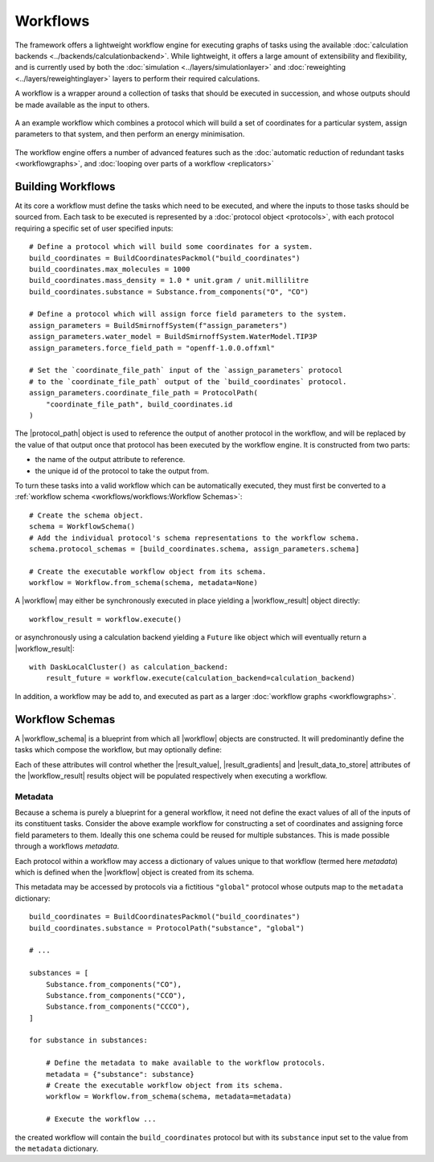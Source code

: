 .. |protocol|           replace:: :py:class:`~openff.evaluator.workflow.Protocol`
.. |protocol_schema|    replace:: :py:class:`~openff.evaluator.workflow.schemas.ProtocolSchema`
.. |protocol_graph|     replace:: :py:class:`~openff.evaluator.workflow.ProtocolGraph`
.. |protocol_path|      replace:: :py:class:`~openff.evaluator.workflow.utils.ProtocolPath`
.. |workflow|           replace:: :py:class:`~openff.evaluator.workflow.Workflow`
.. |workflow_schema|    replace:: :py:class:`~openff.evaluator.workflow.schemas.WorkflowSchema`
.. |workflow_graph|     replace:: :py:class:`~openff.evaluator.workflow.WorkflowGraph`
.. |workflow_result|    replace:: :py:class:`~openff.evaluator.workflow.WorkflowResult`

.. |generate_default_metadata|    replace:: :py:meth:`~openff.evaluator.workflow.Workflow.generate_default_metadata`

.. |build_coordinates_packmol|    replace:: :py:class:`~openff.evaluator.protocols.coordinates.BuildCoordinatesPackmol`
.. |build_smirnoff_system|        replace:: :py:class:`~openff.evaluator.protocols.forcefield.BuildSmirnoffSystem`

.. |protocol_schemas|             replace:: :py:attr:`~openff.evaluator.workflow.schemas.WorkflowSchema.protocol_schemas`
.. |final_value_source|           replace:: :py:attr:`~openff.evaluator.workflow.schemas.WorkflowSchema.final_value_source`
.. |gradients_sources|            replace:: :py:attr:`~openff.evaluator.workflow.schemas.WorkflowSchema.gradients_sources`
.. |outputs_to_store|             replace:: :py:attr:`~openff.evaluator.workflow.schemas.WorkflowSchema.outputs_to_store`
.. |protocol_replicators|         replace:: :py:attr:`~openff.evaluator.workflow.schemas.WorkflowSchema.protocol_replicators`

.. |result_value|                 replace:: :py:attr:`~openff.evaluator.workflow.WorkflowResult.value`
.. |result_gradients|             replace:: :py:attr:`~openff.evaluator.workflow.WorkflowResult.gradients`
.. |result_data_to_store|         replace:: :py:attr:`~openff.evaluator.workflow.WorkflowResult.data_to_store`

.. |property_name|                replace:: :py:attr:`~openff.evaluator.workflow.utils.ProtocolPath.property_name`

.. |protocol_replicator|          replace:: :py:class:`~openff.evaluator.workflow.schemas.ProtocolReplicator`
.. |replicator_value|             replace:: :py:class:`~openff.evaluator.workflow.utils.ReplicatorValue`

Workflows
=========

The framework offers a lightweight workflow engine for executing graphs of tasks using the available :doc:`calculation
backends <../backends/calculationbackend>`. While lightweight, it offers a large amount of extensibility and flexibility,
and is currently used by both the :doc:`simulation <../layers/simulationlayer>` and :doc:`reweighting
<../layers/reweightinglayer>` layers to perform their required calculations.

A workflow is a wrapper around a collection of tasks that should be executed in succession, and whose outputs should be
made available as the input to others.

.. figure:: ../_static/img/workflow.svg
    :align: center
    :width: 85%

    A an example workflow which combines a protocol which will build a set of coordinates for a particular system,
    assign parameters to that system, and then perform an energy minimisation.

The workflow engine offers a number of advanced features such as the :doc:`automatic reduction of redundant tasks
<workflowgraphs>`, and :doc:`looping over parts of a workflow <replicators>`

Building Workflows
------------------

At its core a workflow must define the tasks which need to be executed, and where the inputs to those tasks should be
sourced from. Each task to be executed is represented by a :doc:`protocol object <protocols>`, with each
protocol requiring a specific set of user specified inputs::

    # Define a protocol which will build some coordinates for a system.
    build_coordinates = BuildCoordinatesPackmol("build_coordinates")
    build_coordinates.max_molecules = 1000
    build_coordinates.mass_density = 1.0 * unit.gram / unit.millilitre
    build_coordinates.substance = Substance.from_components("O", "CO")

    # Define a protocol which will assign force field parameters to the system.
    assign_parameters = BuildSmirnoffSystem(f"assign_parameters")
    assign_parameters.water_model = BuildSmirnoffSystem.WaterModel.TIP3P
    assign_parameters.force_field_path = "openff-1.0.0.offxml"

    # Set the `coordinate_file_path` input of the `assign_parameters` protocol
    # to the `coordinate_file_path` output of the `build_coordinates` protocol.
    assign_parameters.coordinate_file_path = ProtocolPath(
        "coordinate_file_path", build_coordinates.id
    )

The |protocol_path| object is used to reference the output of another protocol in the workflow, and will be replaced by
the value of that output once that protocol has been executed by the workflow engine. It is constructed from two parts:

* the name of the output attribute to reference.
* the unique id of the protocol to take the output from.

To turn these tasks into a valid workflow which can be automatically executed, they must first be converted to a
:ref:`workflow schema <workflows/workflows:Workflow Schemas>`::

    # Create the schema object.
    schema = WorkflowSchema()
    # Add the individual protocol's schema representations to the workflow schema.
    schema.protocol_schemas = [build_coordinates.schema, assign_parameters.schema]

    # Create the executable workflow object from its schema.
    workflow = Workflow.from_schema(schema, metadata=None)

A |workflow| may either be synchronously executed in place yielding a |workflow_result| object directly::

    workflow_result = workflow.execute()

or asynchronously using a calculation backend yielding a ``Future`` like object which will eventually return a
|workflow_result|::

    with DaskLocalCluster() as calculation_backend:
        result_future = workflow.execute(calculation_backend=calculation_backend)

In addition, a workflow may be add to, and executed as part as a larger :doc:`workflow graphs
<workflowgraphs>`.

Workflow Schemas
----------------

A |workflow_schema| is a blueprint from which all |workflow| objects are constructed. It will predominantly define the
tasks which compose the workflow, but may optionally define:

.. rst-class:: spaced-list

    - |final_value_source|: A reference to the protocol output which corresponds to the value of the
      main observable calculated by the workflow.
    - |gradients_sources|: A list of references to the protocol outputs which correspond to the gradients of the
      main observable with respect to a set of force field parameters.
    - |outputs_to_store|: A list of :doc:`data classes <../storage/dataclasses>` whose values will be populated from
      protocol outputs.
    - |protocol_replicators|: A set of :doc:`replicators <replicators>` which are used to flag parts of a
      workflow which should be replicated.

Each of these attributes will control whether the |result_value|, |result_gradients| and |result_data_to_store|
attributes of the |workflow_result| results object will be populated respectively when executing a workflow.

Metadata
""""""""

Because a schema is purely a blueprint for a general workflow, it need not define the exact values of all of the inputs
of its constituent tasks. Consider the above example workflow for constructing a set of coordinates and assigning force
field parameters to them. Ideally this one schema could be reused for multiple substances. This is made possible through
a workflows *metadata*.

Each protocol within a workflow may access a dictionary of values unique to that workflow (termed here *metadata*) which
is defined when the |workflow| object is created from its schema.

This metadata may be accessed by protocols via a fictitious ``"global"`` protocol whose outputs map to the ``metadata``
dictionary::

    build_coordinates = BuildCoordinatesPackmol("build_coordinates")
    build_coordinates.substance = ProtocolPath("substance", "global")

    # ...

    substances = [
        Substance.from_components("CO"),
        Substance.from_components("CCO"),
        Substance.from_components("CCCO"),
    ]

    for substance in substances:

        # Define the metadata to make available to the workflow protocols.
        metadata = {"substance": substance}
        # Create the executable workflow object from its schema.
        workflow = Workflow.from_schema(schema, metadata=metadata)

        # Execute the workflow ...

the created workflow will contain the ``build_coordinates`` protocol but with its ``substance`` input set to the value
from the ``metadata`` dictionary.
